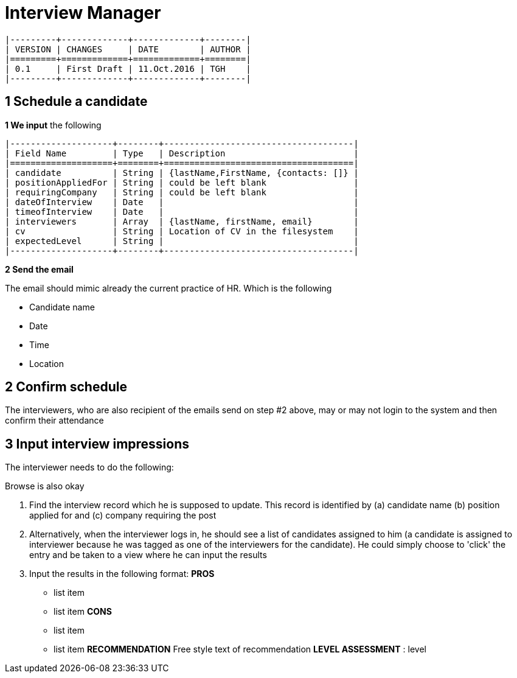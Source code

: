 = Interview Manager


----
|---------+-------------+-------------+--------|
| VERSION | CHANGES     | DATE        | AUTHOR |
|=========+=============+=============+========|
| 0.1     | First Draft | 11.Oct.2016 | TGH    |
|---------+-------------+-------------+--------|
----


== 1 Schedule a candidate

*1 We input* the following


----
|--------------------+--------+-------------------------------------|
| Field Name         | Type   | Description                         |
|====================+========+=====================================|
| candidate          | String | {lastName,FirstName, {contacts: []} |
| positionAppliedFor | String | could be left blank                 |  
| requiringCompany   | String | could be left blank                 |
| dateOfInterview    | Date   |                                     |
| timeofInterview    | Date   |                                     |
| interviewers       | Array  | {lastName, firstName, email}        |
| cv                 | String | Location of CV in the filesystem    |
| expectedLevel      | String |                                     |
|--------------------+--------+-------------------------------------|
----




*2 Send the email*

The email should mimic already the current practice of HR. Which is the following

- Candidate name
- Date
- Time
- Location

== 2 Confirm schedule

The interviewers, who are also recipient of the emails send on step #2 above, may or may not login to the system and then confirm their attendance


== 3 Input interview impressions

The interviewer needs to do the following:

Browse is also okay

1. Find the interview record which he is supposed to update. This record is identified by (a) candidate name  (b) position applied for and (c) company requiring the post
2. Alternatively, when the interviewer logs in, he should see a list of candidates assigned to him (a candidate is assigned to interviewer because he was tagged as one of the interviewers for the candidate). He could simply choose to 'click' the entry and be taken to a view where he can input the results
3. Input the results in the following format:
*PROS*
- list item
- list item
*CONS* 
- list item
- list item
*RECOMMENDATION*
Free style text of recommendation
*LEVEL ASSESSMENT* : level


